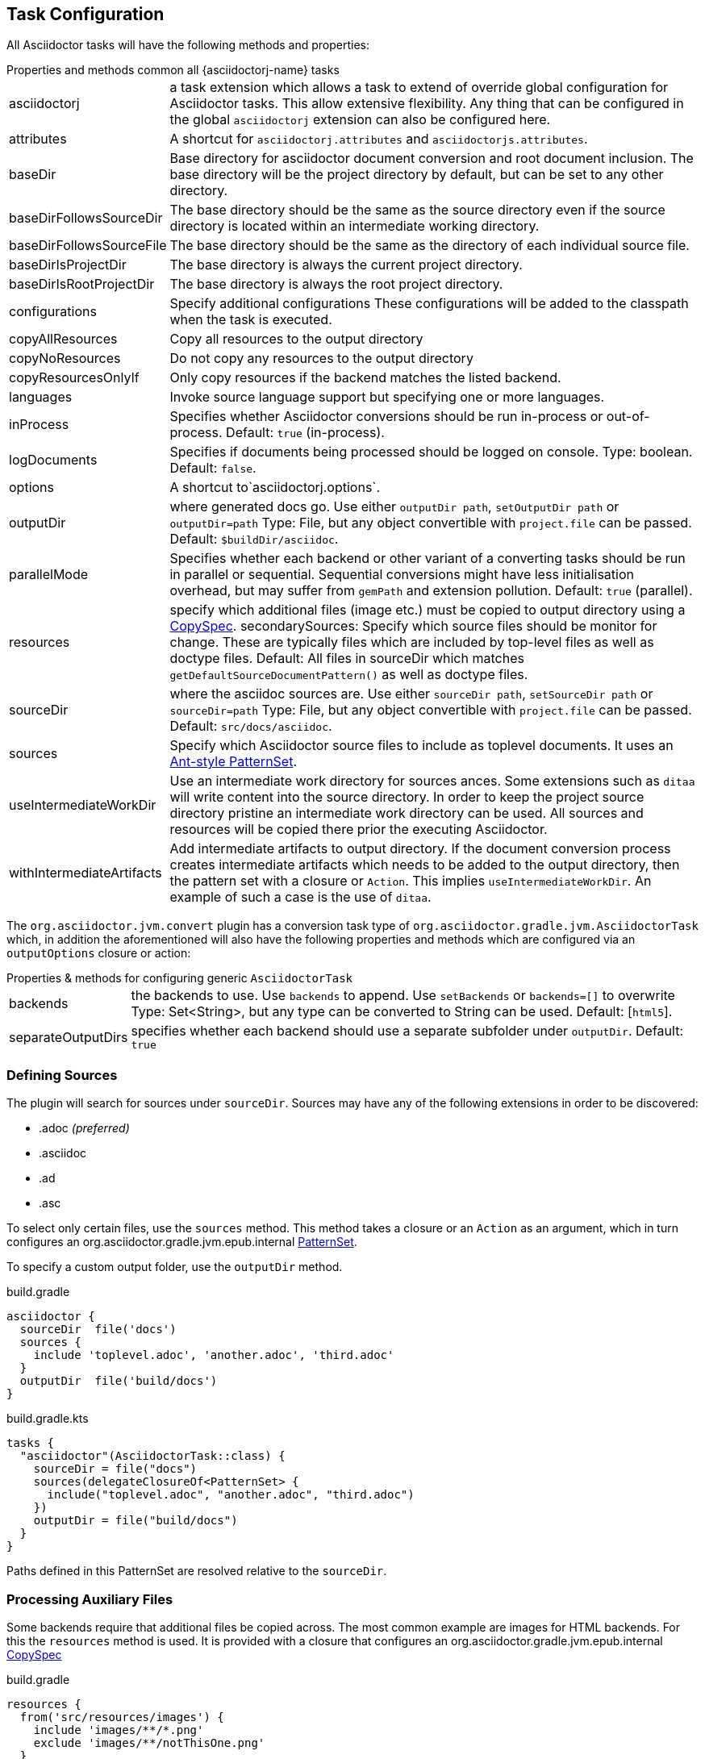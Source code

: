 == Task Configuration

All Asciidoctor tasks will have the following methods and properties:

.Properties and methods common all {asciidoctorj-name} tasks
[horizontal]
asciidoctorj:: a task extension which allows a task to extend of override global configuration for Asciidoctor tasks.
  This allow extensive flexibility. Any thing that can be configured in the global `asciidoctorj` extension can also be configured here.
attributes:: A shortcut for `asciidoctorj.attributes` and `asciidoctorjs.attributes`.
baseDir:: Base directory for asciidoctor document conversion and root document inclusion.
  The base directory will be the project directory by default, but can be set to any other directory.
baseDirFollowsSourceDir:: The base directory should be the same as the source directory even if the source directory is located within an intermediate working directory.
baseDirFollowsSourceFile:: The base directory should be the same as the directory of each individual source file.
baseDirIsProjectDir:: The base directory is always the current project directory.
baseDirIsRootProjectDir:: The base directory is always the root project directory.
configurations:: Specify additional configurations
  These configurations will be added to the classpath when the task is executed.
copyAllResources:: Copy all resources to the output directory
copyNoResources:: Do not copy any resources to the output directory
copyResourcesOnlyIf:: Only copy resources if the backend matches the listed backend.
languages:: Invoke source language support but specifying one or more languages.
inProcess:: Specifies whether Asciidoctor conversions should be run in-process or out-of-process. Default: `true` (in-process).
logDocuments:: Specifies if documents being processed should be logged on console. Type: boolean. Default: `false`.
options:: A shortcut to`asciidoctorj.options`.
outputDir:: where generated docs go.
  Use either `outputDir path`, `setOutputDir path` or `outputDir=path`
  Type: File, but any object convertible with `project.file` can be passed.
  Default: `$buildDir/asciidoc`.
parallelMode:: Specifies whether each backend or other variant of a converting tasks should be run in parallel or sequential.
  Sequential conversions might have less initialisation overhead, but may suffer from `gemPath` and extension pollution. Default: `true` (parallel).
resources:: specify which additional files (image etc.) must be copied to output directory using a
  http://www.gradle.org/docs/current/javadoc/org/gradle/api/file/CopySpec.html[CopySpec].
secondarySources: Specify which source files should be monitor for change. These are typically files which are included by top-level files as well as doctype files.
  Default: All files in sourceDir which matches `getDefaultSourceDocumentPattern()` as well as doctype files.
sourceDir:: where the asciidoc sources are.
  Use either `sourceDir path`, `setSourceDir path` or `sourceDir=path`
  Type: File, but any object convertible with `project.file` can be passed.
  Default: `src/docs/asciidoc`.
sources:: Specify which Asciidoctor source files to include as toplevel documents. It uses an
  http://www.gradle.org/docs/current/javadoc/org/gradle/api/tasks/util/PatternSet.html[Ant-style PatternSet].
useIntermediateWorkDir:: Use an intermediate work directory for sources ances.
  Some extensions such as `ditaa` will write content into the source directory. In order to keep the project source directory pristine an intermediate work directory can be used. All sources and resources will be copied there prior the executing Asciidoctor.
withIntermediateArtifacts:: Add intermediate artifacts to output directory.
  If the document conversion process creates intermediate artifacts which needs to be added to the output directory, then the pattern set with a closure or `Action`. This implies `useIntermediateWorkDir`. An example of such a case is the use of `ditaa`.

The `org.asciidoctor.jvm.convert` plugin has a conversion task type of `org.asciidoctor.gradle.jvm.AsciidoctorTask` which, in addition the aforementioned will also have the following properties and methods which are configured via an `outputOptions` closure or action:

.Properties & methods for configuring generic `AsciidoctorTask`
[horizontal]
backends:: the backends to use.
  Use `backends` to append. Use `setBackends` or `backends=[]` to overwrite
  Type: Set<String>, but any type can be converted to String can be used.
  Default: [`html5`].
separateOutputDirs:: specifies whether each backend should use a separate subfolder under `outputDir`.
  Default: `true`

=== Defining Sources

The plugin will search for sources under `sourceDir`. Sources may have any of the following extensions in
order to be discovered:

* .adoc _(preferred)_
* .asciidoc
* .ad
* .asc

To select only certain files, use the `sources` method. This method takes a closure or an `Action` as an argument, which in turn configures an org.asciidoctor.gradle.jvm.epub.internal
http://www.gradle.org/docs/current/javadoc/org/gradle/api/tasks/util/PatternSet.html[PatternSet].

To specify a custom output folder, use the `outputDir` method.

[source,groovy,role="primary"]
.build.gradle
----
asciidoctor {
  sourceDir  file('docs')
  sources {
    include 'toplevel.adoc', 'another.adoc', 'third.adoc'
  }
  outputDir  file('build/docs')
}
----

[source,kotlin,role="secondary"]
.build.gradle.kts
----
tasks {
  "asciidoctor"(AsciidoctorTask::class) {
    sourceDir = file("docs")
    sources(delegateClosureOf<PatternSet> {
      include("toplevel.adoc", "another.adoc", "third.adoc")
    })
    outputDir = file("build/docs")
  }
}
----

Paths defined in this PatternSet are resolved relative to the `sourceDir`.

=== Processing Auxiliary Files

Some backends require that additional files be copied across. The most common example are images for HTML backends. For
this the `resources` method is used. It is provided with a closure that configures an org.asciidoctor.gradle.jvm.epub.internal
http://www.gradle.org/docs/current/javadoc/org/gradle/api/file/CopySpec.html[CopySpec]

[source,groovy,role="primary"]
.build.gradle
----
resources {
  from('src/resources/images') {
    include 'images/**/*.png'
    exclude 'images/**/notThisOne.png'
  }

  from( "${buildDir}/downloads" ) {
    include 'deck.js/**'
  }

  into './images'
}
----

[source,kotlin,role="secondary"]
.build.gradle.kts
----
resources(delegateClosureOf<CopySpec> {
  from("src/resources/images") {
    include("images/**/*.png")
    exclude("images/**/notThisOne.png")
  }

  from("$buildDir/downloads") {
    include("deck.js/**")
  }

  into("./images")
})
----

Files will be copied to below `+${outputDir}/${backend}+` (or just `+${outputDir}+` if `separateOutputDirs=false`)

Unlike `sourceDir` files can be copied from anywhere in the filesystem.


If `resources` is never set, the default behaviour is as if the following was called

[source,groovy,role="primary"]
.build.gradle
----
resources {
  from(sourceDir) {
    include 'images/**'
  }
}
----

In case of languages the default behaviour is

[source,groovy,role="primary"]
.build.gradle
----
resources {
  from(new File(sourceDir,"${langName}")) {
    include 'images/**'
  }
}
----

If you do not want this behaviour, then it can be turned off by doing

[source,groovy,role="primary"]
.build.gradle
----
copyNoResources()
----

If you are using multiple languages and you have identical resource patterns for each languages within `sourceDir/${lang}` you need to explictly declare those on a per-language basis:

[source,groovy,role="primary"]
.build.gradle
----
resources 'en', {
  from("${sourceDir}/en") {
    include 'images/**'
  }
}

resources 'es', {
  from("${sourceDir}/es") {
    include 'images/**'
  }
}
----

=== Include directives and base directory

These plugins do not change the way link:https://asciidoctor.org/docs/user-manual/#include-resolution[include::] directive works, but it is important to note how setting `baseDir` will affect top level includes. It is recommended that you always use `\{includedir}` as a prefix for the file path. This attribute is always set to the correct top-level folder where the sources will be located.

However it is not practical for everyone to use `\{includedir}` and as from 2.2.0 it is possible to add a strategy for controlling the base directory:

[source,groovy,role="primary"]
.build.gradle
----
asciidoctor {
    baseDirIsRootProjectDir() // <1>
    baseDirIsProjectDir() // <2>
    baseDirFollowsSourceDir() // <3>
    baseDirFollowsSourceFile() // <4>
}
----
<1> The base directory is the root project directory.
<2> The base directory is the current subproject directory.
<3> The base directory will always the the same as the source directory. If an intermediate working directory is being used, the base directory will automatically point to that.
<4> The base directory will be the same as the directory of each individual source file.

=== Docinfo processing

When using the `docinfo` attribute with `html` and `docbook` backends, it is recommended that `baseDirFollowsSourceDir()` is always set. This will ensure that the docinfo files are picked up correctly from the same directory that is the source directory.

=== Source language support

Some scenarios work on a source set of documents in a primary language and then translations of those sources into other languages. The Gradle plugin simplifies this scenario by allowing a structure such as

[source]
----
│   └── src
│       ├── asciidoc
│       │   └── en
│       │       └── index.adoc
│       │   └── es
│       │       └── index.adoc
----

This can be enabled in the DSL by doing

[source,groovy]
----
asciidoctor {
    languages 'en', 'es'
}
----

Gradle will then process both the `en` and the `es` source set and output to the output directory using the same languages names. Intermediate working directories and multiple backends are also covered. In this case the `lang` attribute will be injected with the specific language as the value.

It is also possible to specify additional attributes that will only be added when a specific language is processed

[source,groovy]
----
asciidoctorj { // <1>
    attributesForLang 'en', langName : 'English'
    attributesForLang 'ca', langName : 'Catala'
}

asciidoctorjs { // <2>
    attributesForLang 'en', langName : 'English'
    attributesForLang 'ca', langName : 'Catala'
}
----
<1> Configuration when using {asciidoctorj-name}
<2> Configuration when using {asciidoctorjs-name}

=== Choosing a Process Mode for {asciidoctorj-name}

All {asciidoctorj-name}-based tasks can control how Asciidoctor conversions are being run via the `inProcess` property. This is early days, and a choice for your build will depend very much on your context, but the following has already become clear:

* `IN_PROCESS` and `OUT_OF_PROCESS` should theoretically run faster, especially if you continuously rebuild the same documentation. Gradle workers are the underlying implementation for these two options
* The safe option is always `JAVA_EXEC`. For lower memory consumption this is by far the safer option. (It is also the only way we can get the Windows-based tests for this plugin to complete on Appveyor & Travis CI). It you run a lot of builds the penalty start-up time might become an issue for you.

NOTE: In certain cases the plugin will overrule your choice as it has some built-in rules for special cases. In such cases it will log a warning that it has done that.
